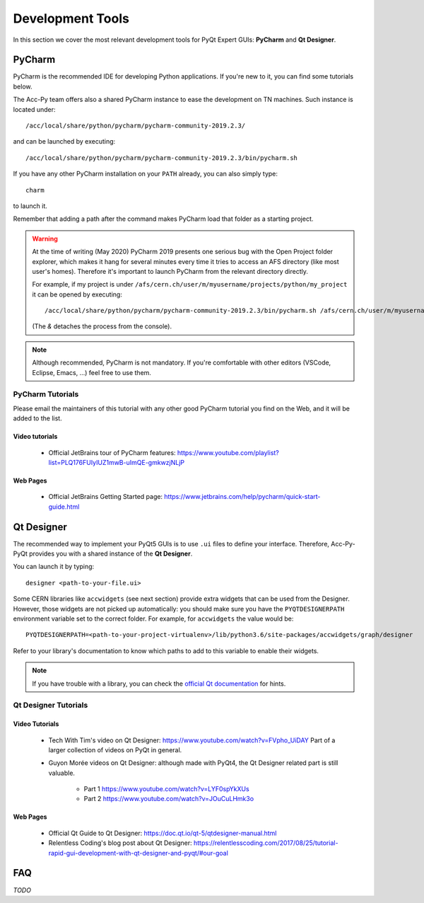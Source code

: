 .. index:: Development Tools
.. _tools:

=================
Development Tools
=================

In this section we cover the most relevant development tools for PyQt Expert GUIs: **PyCharm** and **Qt Designer**.

.. index:: PyCharm
.. _pycharm:

PyCharm
=======

PyCharm is the recommended IDE for developing Python applications. If you're new to it, you can find some tutorials
below.

The Acc-Py team offers also a shared PyCharm instance to ease the development on TN machines.
Such instance is located under::

	/acc/local/share/python/pycharm/pycharm-community-2019.2.3/

and can be launched by executing::

    /acc/local/share/python/pycharm/pycharm-community-2019.2.3/bin/pycharm.sh

If you have any other PyCharm installation on your ``PATH`` already, you can also simply type::

	charm

to launch it.

Remember that adding a path after the command makes PyCharm load that folder as a starting project.

.. warning::
    At the time of writing (May 2020) PyCharm 2019 presents one serious bug with the Open Project folder explorer,
    which makes it hang for several minutes every time it tries to access an AFS directory (like most user's homes).
    Therefore it's important to launch PyCharm from the relevant directory directly.

    For example, if my project is under ``/afs/cern.ch/user/m/myusername/projects/python/my_project`` it can be opened
    by executing::

        /acc/local/share/python/pycharm/pycharm-community-2019.2.3/bin/pycharm.sh /afs/cern.ch/user/m/myusername/projects/python/my_project &

    (The `&` detaches the process from the console).

.. note:: Although recommended, PyCharm is not mandatory. If you're comfortable with other editors (VSCode,
    Eclipse, Emacs, ...) feel free to use them.

.. index:: PyCharm Tutorials
.. _pycharm_tutorials:

PyCharm Tutorials
-----------------

Please email the maintainers of this tutorial with any other good PyCharm tutorial you find on the Web, and it will be
added to the list.

Video tutorials
~~~~~~~~~~~~~~~

 * Official JetBrains tour of PyCharm features: https://www.youtube.com/playlist?list=PLQ176FUIyIUZ1mwB-uImQE-gmkwzjNLjP

Web Pages
~~~~~~~~~

 * Official JetBrains Getting Started page: https://www.jetbrains.com/help/pycharm/quick-start-guide.html


.. index:: Qt Designer
.. index:: designer
.. _qtdesigner:

Qt Designer
===========

The recommended way to implement your PyQt5 GUIs is to use ``.ui`` files to define your interface. Therefore,
Acc-Py-PyQt provides you with a shared instance of the **Qt Designer**.

You can launch it by typing::

	designer <path-to-your-file.ui>

Some CERN libraries like ``accwidgets`` (see next section) provide extra widgets that can be used from the Designer.
However, those widgets are not picked up automatically: you should make sure you have the ``PYQTDESIGNERPATH``
environment variable set to the correct folder. For example, for ``accwidgets`` the value would be::

    PYQTDESIGNERPATH=<path-to-your-project-virtualenv>/lib/python3.6/site-packages/accwidgets/graph/designer

Refer to your library's documentation to know which paths to add to this variable to enable their widgets.

.. note:: If you have trouble with a library, you can check the
    `official Qt documentation <https://doc.qt.io/qtcreator/adding-plugins.html#locating-qt-designer-plugins>`_
    for hints.

.. index:: Qt Designer Tutorials
.. _qtdesigner_tutorials

Qt Designer Tutorials
---------------------

Video Tutorials
~~~~~~~~~~~~~~~

 * Tech With Tim's video on Qt Designer: https://www.youtube.com/watch?v=FVpho_UiDAY
   Part of a larger collection of videos on PyQt in general.

 * Guyon Morée videos on Qt Designer: although made with PyQt4, the Qt Designer related part is still valuable.

    - Part 1 https://www.youtube.com/watch?v=LYF0spYkXUs
    - Part 2 https://www.youtube.com/watch?v=JOuCuLHmk3o

Web Pages
~~~~~~~~~

 * Official Qt Guide to Qt Designer: https://doc.qt.io/qt-5/qtdesigner-manual.html

 * Relentless Coding's blog post about Qt Designer:
   https://relentlesscoding.com/2017/08/25/tutorial-rapid-gui-development-with-qt-designer-and-pyqt/#our-goal


.. index:: Development Tools FAQ
.. _tools_faq:

FAQ
===

*TODO*
